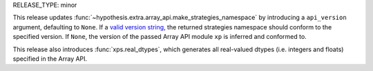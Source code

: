 RELEASE_TYPE: minor

This release updates :func:`~hypothesis.extra.array_api.make_strategies_namespace`
by introducing a ``api_version`` argument, defaulting to ``None``. If a `valid
version string <https://data-apis.org/array-api/latest/future_API_evolution.html#versioning>`_,
the returned strategies namespace should conform to the specified version. If
``None``, the version of the passed Array API module ``xp`` is inferred and
conformed to.

This release also introduces :func:`xps.real_dtypes`, which generates
all real-valued dtypes (i.e. integers and floats) specified in the Array API.
